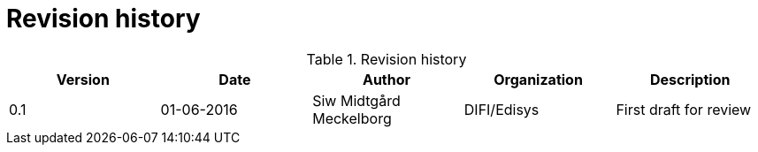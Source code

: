 = Revision history


[cols="5", options="header"]
.Revision history
|===
| Version
| Date
| Author
| Organization
| Description

| 0.1
| 01-06-2016
| Siw Midtgård Meckelborg
| DIFI/Edisys
| First draft for review
|===
